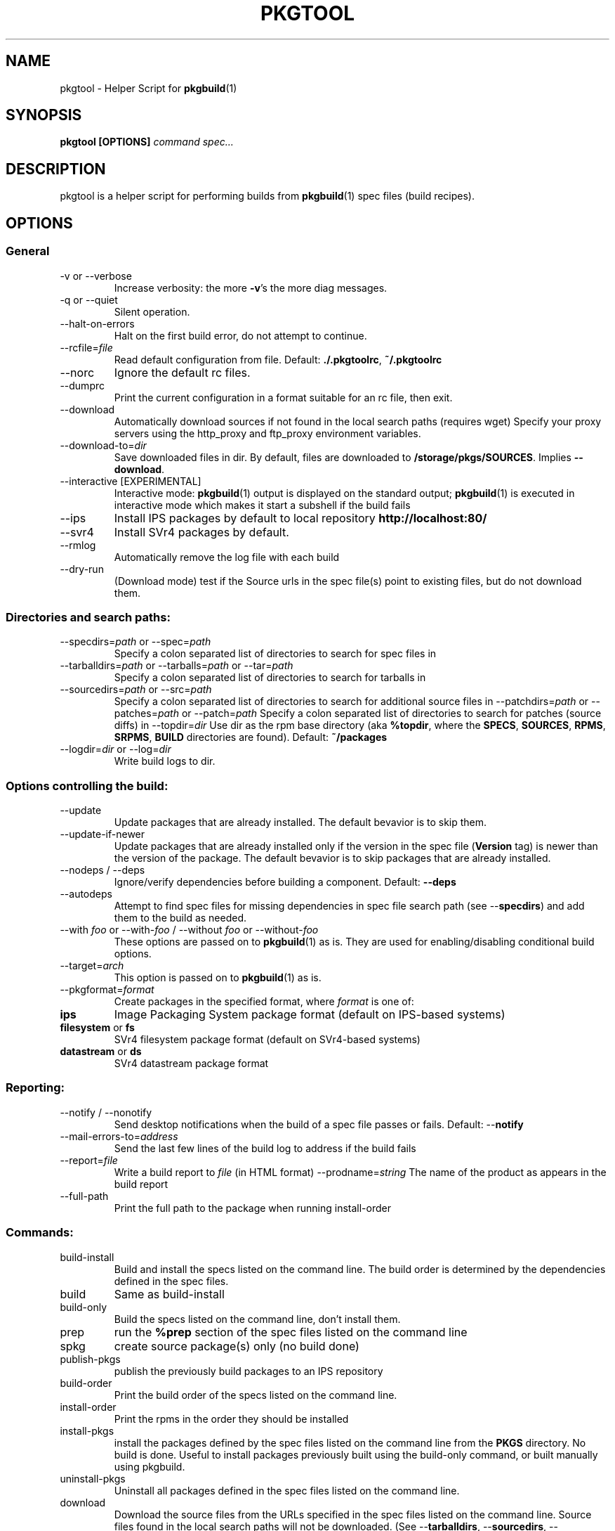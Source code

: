 '\" t
.TH PKGTOOL 1 "May 18, 2010"
.SH NAME

pkgtool \- Helper Script for \fBpkgbuild\fR(1)

.SH SYNOPSIS

.B pkgtool [OPTIONS] \fIcommand\fI \fIspec...\fR

.SH DESCRIPTION

pkgtool is a helper script for performing builds from \fBpkgbuild\fR(1) spec files
(build recipes).

.SH OPTIONS

.SS General

.TP
\-v or \-\-verbose
Increase verbosity: the more \fB-v\fR's the more diag messages.
.TP
\-q or \-\-quiet
Silent operation.
.TP
\-\-halt\-on\-errors
Halt on the first build error, do not attempt to continue.
.TP
\-\-rcfile=\fIfile\fR
Read default configuration from file.  Default: \fB./.pkgtoolrc\fR, \fB~/.pkgtoolrc\fR
.TP
\-\-norc
Ignore the default rc files.
.TP
\-\-dumprc
Print the current configuration in a format suitable for an rc file, then exit.
.TP
\-\-download
Automatically download sources if not found in the local
search paths (requires wget)  Specify your proxy servers
using the http_proxy and ftp_proxy environment variables.
.TP
\-\-download-to=\fIdir\fR
Save downloaded files in dir.  By default, files are
downloaded to \fB/storage/pkgs/SOURCES\fR.  Implies \fB\-\-download\fR.
.TP
\-\-interactive     [EXPERIMENTAL]
Interactive mode: \fBpkgbuild\fR(1) output is displayed on
the standard output; \fBpkgbuild\fR(1) is executed in interactive
mode which makes it start a subshell if the build fails
.TP
\-\-ips
Install IPS packages by default to local repository
\fBhttp://localhost:80/\fR
.TP
\-\-svr4
Install SVr4 packages by default.
.TP
\-\-rmlog
Automatically remove the log file with each build
.TP
\-\-dry\-run
(Download mode) test if the Source urls in the spec
file(s) point to existing files, but do not download them.

.SS Directories and search paths:

.TP
\-\-specdirs=\fIpath\fR or \-\-spec=\fIpath\fR
Specify a colon separated list of directories to search for spec files in
.TP
\-\-tarballdirs=\fIpath\fR or \-\-tarballs=\fIpath\fR or \-\-tar=\fIpath\fR
Specify a colon separated list of directories to search for tarballs in
.TP
\-\-sourcedirs=\fIpath\fR or \-\-src=\fIpath\fR
Specify a colon separated list of directories to search for additional source files in
\-\-patchdirs=\fIpath\fR or \-\-patches=\fIpath\fR or \-\-patch=\fIpath\fR
Specify a colon separated list of directories to search for patches (source diffs) in
\-\-topdir=\fIdir\fR
Use dir as the rpm base directory (aka \fB%topdir\fR, where the \fBSPECS\fR, \fBSOURCES\fR, \fBRPMS\fR, \fBSRPMS\fR, \fBBUILD\fR directories are found).  Default: \fB~/packages\fR
.TP
\-\-logdir=\fIdir\fR or \-\-log=\fIdir\fR
Write build logs to dir.

.SS Options controlling the build:

.TP
\-\-update
Update packages that are already installed.  The default bevavior is to skip
them.
.TP
\-\-update\-if\-newer
Update packages that are already installed only if the version in
the spec file (\fBVersion\fR tag) is newer than the version of the package.
The default bevavior is to skip packages that are already installed.
.TP 
\-\-nodeps / \-\-deps
Ignore/verify dependencies before building a component.  Default: \fB\-\-deps\fR
.TP
\-\-autodeps
Attempt to find spec files for missing dependencies in spec file search path (see \-\-\fBspecdirs\fR) and add them to the build as needed.
.TP
\-\-with \fIfoo\fR or \-\-with\-\fIfoo\fR / \-\-without \fIfoo\fR or \-\-without\-\fIfoo\fR
These options are passed on to \fBpkgbuild\fR(1) as is.  They are used for enabling/disabling conditional build options.
.TP
\-\-target=\fIarch\fR
This option is passed on to \fBpkgbuild\fR(1) as is.
.TP
\-\-pkgformat=\fIformat\fR
Create packages in the specified format, where \fIformat\fR is one of:
.RS9
.TP
\fBips\fR
Image Packaging System package format (default on IPS-based systems)
.TP
\fBfilesystem\fR or \fBfs\fR
SVr4 filesystem package format (default on SVr4-based systems)
.TP
\fBdatastream\fR or \fBds\fR
SVr4 datastream package format
.RE

.SS Reporting:

.TP
\-\-notify / \-\-nonotify
Send desktop notifications when the build of a spec file passes or fails.
Default: \-\-\fBnotify\fR
.TP
\-\-mail\-errors\-to=\fIaddress\fR
Send the last few lines of the build log to address if the build fails
.TP
\-\-report=\fIfile\fR
Write a build report to \fIfile\fR (in HTML format)
\-\-prodname=\fIstring\fR
The name of the product as appears in the build report
.TP
\-\-full\-path
Print the full path to the package when running install-order

.SS Commands:

.TP
build\-install
Build and install the specs listed on the command line. The build order is determined by the dependencies defined in the spec files.
.TP
build
Same as build-install
.TP
build\-only
Build the specs listed on the command line, don't install them.
.TP
prep
run the \fB%prep\fR section of the spec files listed on the command line
.TP
spkg
create source package(s) only (no build done)
.TP
publish\-pkgs
publish the previously build packages to an IPS repository
.TP
build\-order
Print the build order of the specs listed on the command line.
.TP
install\-order
Print the rpms in the order they should be installed
.TP
install\-pkgs
install the packages defined by the spec files listed
on the command line from the \fBPKGS\fR directory.  No build
is done.  Useful to install packages previously built
using the build-only command, or built manually using
pkgbuild.
.TP
uninstall\-pkgs
Uninstall all packages defined in the spec files listed
on the command line.
.TP
download
Download the source files from the URLs specified in
the spec files listed on the command line.  Source
files found in the local search paths will not be
downloaded.  (See \-\-\fBtarballdirs\fR, \-\-\fBsourcedirs\fR,
\-\-\fBdownload\-to\fR)  Use the \-\-dry\-run option to
test if the URLs point to existing files but without
downloading them.

.SS Spec Files	

.TP
\fIspecs\fR...
List of spec files to build. Either full path names or names of spec
files in the spec directory search path.

Spec files are build recipes, similar to rpmbuild's spec files on
Linux systems.  You can find detailed information about spec files
in /usr/share/doc/pkgbuild/spec-files.txt

.SS ENVIRONMENT VARIABLES

.TP
PKGBUILD\_IPS\_SERVER
Set this variable to specify the URL for the IPS server to publish 
binary packages to.  Example:
.br
PKGBUILD\_IPS\_SERVER=http://myserver:9000/; export PKGBUILD\_IPS\_SERVER
.TP
PKGBUILD\_SRC\_IPS\_SERVER
URL for the IPS server to publish source packages to.  Defaults to
\fBPKGBUILD\_IPS\_SERVER\fR.

.SH CONFIGURATION

All command line options can be configured in the \fB.pkgtoolrc\fR configuration
file.  pkgtool looks for \fB.pkgtoolrc\fR in the current directory first, then in the user's home directory.  A well documented configuration file template can be generated using the \fB\-\-dumprc\fR option:
.sp
pkgtool \-\-dumprc > ~/.pkgtoolrc
.sp
Lines starting with # are comments.  Configuration settings are colon-separated key-value pairs, for example:
.sp
tarballdirs: /export/tarballs:/net/otherhost/export/tarballs
.sp
Use the \fB\-\-dumprc\fR option to obtain a list of configuration options and their documentation.

Values can use the \fB${MYDIR}\fR variable to reference the directory the .pkgtoolrc file is located in.

.SH EXAMPLES

Example 1: given a directory full of spec files, download all source URLs
defined in the spec files:

pkgtool download *.spec

Example 2: build and install all spec files in the current directory:

pkgtool -v build *.spec

Example 3: download a sources and build foo.spec with debug options (note: assumes that foo.spec supports \-\-with\-debug).  The resulting package(s) will not be installed.

pkgtool build-only \-\-download \-\-with\-debug foo.spec

.SH EXIT STATUS

The following exit values are returned:

.TP
0
SUCCESS (command passed for all spec files)
.TP
>0
FAILURE (the number of spec files that failed)

.SH FILES

.TP
/usr/bin/pkgtool
executable for pkgtool
.TP
.pkgtoolrc
configuration file for pkgtool, see the CONFIGURATION section for details
.br
%\fImacro\_name\fR \fIvalue\fR

.SH ATTRIBUTES

See \fBattributes\fR(5) for descriptions of the following attributes:

.TS
box;
cbp-1 | cbp-1
l | l .
ATTRIBUTE TYPE	ATTRIBUTE VALUE
=
Availability	package/pkgbuild
=
Interface Stability	Volatile
.TE 

.SH SEE ALSO

Spec file description in /usr/share/doc/pkgbuild/spec-files.txt

\fBattributes\fR(5), \fBpkgbuild\fR(1), \fBspectool\fR(1), \fBpkg\fR(5), \fBpkgmk\fR(1)

.SH NOTES

Written by Laszlo (Laca) Peter, Oracle Corporation, 2010

.\" end of man page
